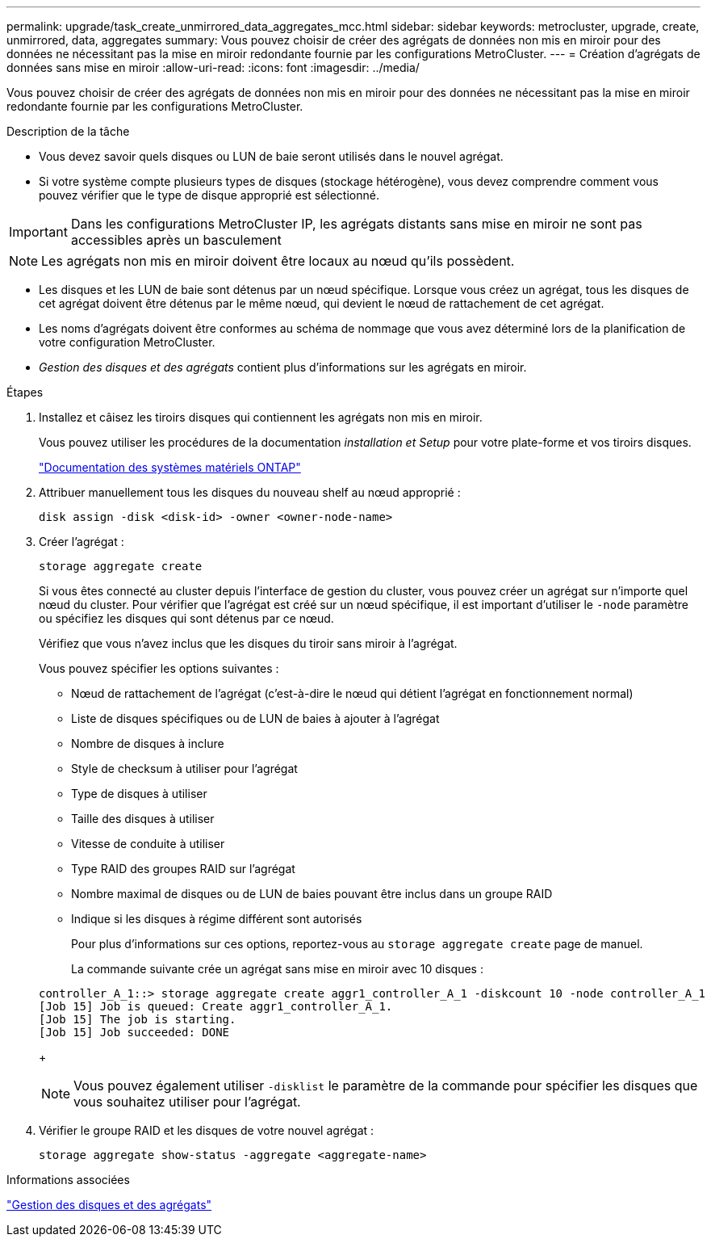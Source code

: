 ---
permalink: upgrade/task_create_unmirrored_data_aggregates_mcc.html 
sidebar: sidebar 
keywords: metrocluster, upgrade, create, unmirrored, data, aggregates 
summary: Vous pouvez choisir de créer des agrégats de données non mis en miroir pour des données ne nécessitant pas la mise en miroir redondante fournie par les configurations MetroCluster. 
---
= Création d'agrégats de données sans mise en miroir
:allow-uri-read: 
:icons: font
:imagesdir: ../media/


[role="lead"]
Vous pouvez choisir de créer des agrégats de données non mis en miroir pour des données ne nécessitant pas la mise en miroir redondante fournie par les configurations MetroCluster.

.Description de la tâche
* Vous devez savoir quels disques ou LUN de baie seront utilisés dans le nouvel agrégat.
* Si votre système compte plusieurs types de disques (stockage hétérogène), vous devez comprendre comment vous pouvez vérifier que le type de disque approprié est sélectionné.



IMPORTANT: Dans les configurations MetroCluster IP, les agrégats distants sans mise en miroir ne sont pas accessibles après un basculement


NOTE: Les agrégats non mis en miroir doivent être locaux au nœud qu'ils possèdent.

* Les disques et les LUN de baie sont détenus par un nœud spécifique. Lorsque vous créez un agrégat, tous les disques de cet agrégat doivent être détenus par le même nœud, qui devient le nœud de rattachement de cet agrégat.
* Les noms d'agrégats doivent être conformes au schéma de nommage que vous avez déterminé lors de la planification de votre configuration MetroCluster.
* _Gestion des disques et des agrégats_ contient plus d'informations sur les agrégats en miroir.


.Étapes
. Installez et câisez les tiroirs disques qui contiennent les agrégats non mis en miroir.
+
Vous pouvez utiliser les procédures de la documentation _installation et Setup_ pour votre plate-forme et vos tiroirs disques.

+
https://docs.netapp.com/platstor/index.jsp["Documentation des systèmes matériels ONTAP"^]

. Attribuer manuellement tous les disques du nouveau shelf au nœud approprié :
+
`disk assign -disk <disk-id> -owner <owner-node-name>`

. Créer l'agrégat :
+
`storage aggregate create`

+
Si vous êtes connecté au cluster depuis l'interface de gestion du cluster, vous pouvez créer un agrégat sur n'importe quel nœud du cluster. Pour vérifier que l'agrégat est créé sur un nœud spécifique, il est important d'utiliser le `-node` paramètre ou spécifiez les disques qui sont détenus par ce nœud.

+
Vérifiez que vous n'avez inclus que les disques du tiroir sans miroir à l'agrégat.

+
Vous pouvez spécifier les options suivantes :

+
** Nœud de rattachement de l'agrégat (c'est-à-dire le nœud qui détient l'agrégat en fonctionnement normal)
** Liste de disques spécifiques ou de LUN de baies à ajouter à l'agrégat
** Nombre de disques à inclure
** Style de checksum à utiliser pour l'agrégat
** Type de disques à utiliser
** Taille des disques à utiliser
** Vitesse de conduite à utiliser
** Type RAID des groupes RAID sur l'agrégat
** Nombre maximal de disques ou de LUN de baies pouvant être inclus dans un groupe RAID
** Indique si les disques à régime différent sont autorisés
+
Pour plus d'informations sur ces options, reportez-vous au `storage aggregate create` page de manuel.

+
La commande suivante crée un agrégat sans mise en miroir avec 10 disques :

+
[listing]
----
controller_A_1::> storage aggregate create aggr1_controller_A_1 -diskcount 10 -node controller_A_1
[Job 15] Job is queued: Create aggr1_controller_A_1.
[Job 15] The job is starting.
[Job 15] Job succeeded: DONE
----
+

NOTE: Vous pouvez également utiliser `-disklist` le paramètre de la commande pour spécifier les disques que vous souhaitez utiliser pour l'agrégat.



. Vérifier le groupe RAID et les disques de votre nouvel agrégat :
+
`storage aggregate show-status -aggregate <aggregate-name>`



.Informations associées
https://docs.netapp.com/ontap-9/topic/com.netapp.doc.dot-cm-psmg/home.html["Gestion des disques et des agrégats"]
